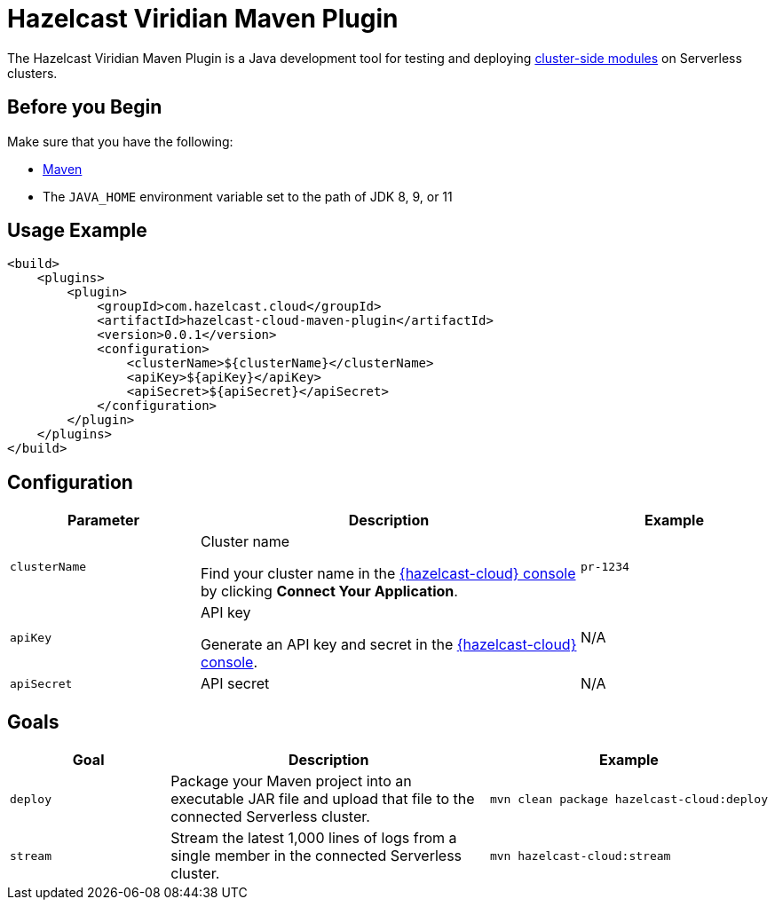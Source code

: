= Hazelcast Viridian Maven Plugin
:description: The Hazelcast Viridian Maven Plugin is a Java development tool for testing and deploying xref:cluster-side-modules.adoc[cluster-side modules] on Serverless clusters.
:page-plugin-version: 0.0.1
:page-serverless: true

{description}

== Before you Begin

Make sure that you have the following:

- link:https://maven.apache.org/install.html[Maven]
- The `JAVA_HOME` environment variable set to the path of JDK 8, 9, or 11

== Usage Example

[source,xml,subs="attributes+"]
----
<build>
    <plugins>
        <plugin>
            <groupId>com.hazelcast.cloud</groupId>
            <artifactId>hazelcast-cloud-maven-plugin</artifactId>
            <version>{page-plugin-version}</version>
            <configuration>
                <clusterName>$\{clusterName}</clusterName>
                <apiKey>$\{apiKey}</apiKey>
                <apiSecret>$\{apiSecret}</apiSecret>
            </configuration>
        </plugin>
    </plugins>
</build>
----

== Configuration

[cols="1m,2a,1m"]
|===
| Parameter|Description| Example

| clusterName
| Cluster name

Find your cluster name in the link:{page-cloud-console}[{hazelcast-cloud} console] by clicking *Connect Your Application*.
| pr-1234

| apiKey
| API key

Generate an API key and secret in the link:{page-cloud-console}settings/developer[{hazelcast-cloud} console].
a|N/A

| apiSecret
| API secret
a|N/A

|===

== Goals

[cols="1m,2a,1a"]
|===
| Goal | Description | Example

| deploy
| Package your Maven project into an executable JAR file and upload that file to the connected Serverless cluster.
|
```bash
mvn clean package hazelcast-cloud:deploy
```

|stream
|Stream the latest 1,000 lines of logs from a single member in the connected Serverless cluster.
|
```bash
mvn hazelcast-cloud:stream
```

|===
